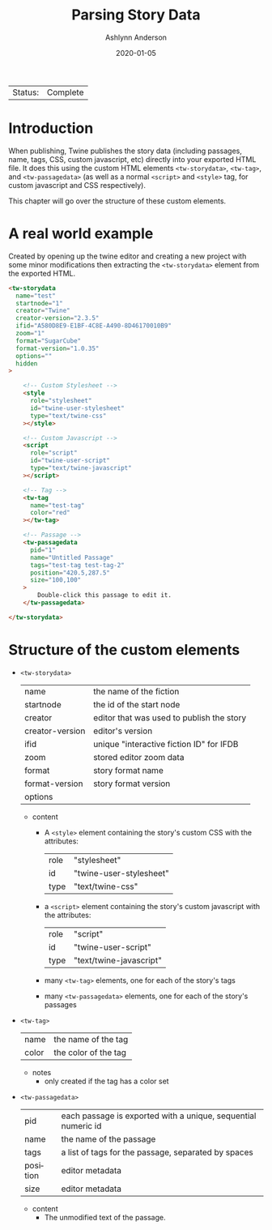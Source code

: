 #+TITLE:       Parsing Story Data
#+AUTHOR:      Ashlynn Anderson
#+EMAIL:       ashlynn@pea.sh
#+DATE:        2020-01-05
#+LANGUAGE:    en

 | Status: | Complete |

* Introduction

When publishing, Twine publishes the story data (including passages,
name, tags, CSS, custom javascript, etc) directly into your exported
HTML file. It does this using the custom HTML elements
~<tw-storydata>~, ~<tw-tag>~, and ~<tw-passagedata>~ (as well as a
normal ~<script>~ and ~<style>~ tag, for custom javascript and CSS
respectively).

This chapter will go over the structure of these custom elements.

* A real world example

Created by opening up the twine editor and creating a new project with
some minor modifications then extracting the ~<tw-storydata>~ element
from the exported HTML.

#+BEGIN_SRC html
<tw-storydata 
  name="test"
  startnode="1"
  creator="Twine"
  creator-version="2.3.5"
  ifid="A580D8E9-E1BF-4C8E-A490-8D46170010B9"
  zoom="1"
  format="SugarCube"
  format-version="1.0.35"
  options=""
  hidden
>

    <!-- Custom Stylesheet -->
    <style
      role="stylesheet"
      id="twine-user-stylesheet"
      type="text/twine-css"
    ></style>
    
    <!-- Custom Javascript -->
    <script 
      role="script"
      id="twine-user-script"
      type="text/twine-javascript"
    ></script>
    
    <!-- Tag -->
    <tw-tag
      name="test-tag"
      color="red"
    ></tw-tag>

    <!-- Passage -->
    <tw-passagedata 
      pid="1"
      name="Untitled Passage"
      tags="test-tag test-tag-2"
      position="420.5,287.5"
      size="100,100"
    >
        Double-click this passage to edit it.
    </tw-passagedata>

</tw-storydata>
#+END_SRC

* Structure of the custom elements

 + ~<tw-storydata>~
   | name            | the name of the fiction                   |
   | startnode       | the id of the start node                  |
   | creator         | editor that was used to publish the story |
   | creator-version | editor's version                          |
   | ifid            | unique "interactive fiction ID" for IFDB  |
   | zoom            | stored editor zoom data                   |
   | format          | story format name                         |
   | format-version  | story format version                      |
   | options         |                                           |

   - content
     + A ~<style>~ element containing the story's custom CSS with the
       attributes:
       | role | "stylesheet"            |
       | id   | "twine-user-stylesheet" |
       | type | "text/twine-css"        |
     + a ~<script>~ element containing the story's custom javascript with
       the attributes:
       | role | "script"                |
       | id   | "twine-user-script"     |
       | type | "text/twine-javascript" |
     + many ~<tw-tag>~ elements, one for each of the story's tags
     + many ~<tw-passagedata>~ elements, one for each of the story's
       passages 

 + ~<tw-tag>~
   | name  | the name of the tag  |
   | color | the color of the tag |

   - notes
     + only created if the tag has a color set

 + ~<tw-passagedata>~
   | pid      | each passage is exported with a unique, sequential numeric id |
   | name     | the name of the passage                                       |
   | tags     | a list of tags for the passage, separated by spaces           |
   | position | editor metadata                                               |
   | size     | editor metadata                                               |

   - content
     + The unmodified text of the passage.
